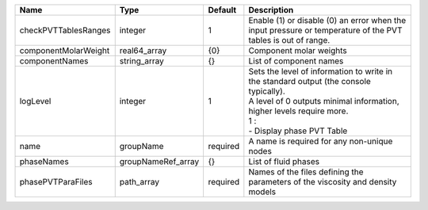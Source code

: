 

==================== ================== ======== ============================================================================================================================================================================================= 
Name                 Type               Default  Description                                                                                                                                                                                   
==================== ================== ======== ============================================================================================================================================================================================= 
checkPVTTablesRanges integer            1        Enable (1) or disable (0) an error when the input pressure or temperature of the PVT tables is out of range.                                                                                  
componentMolarWeight real64_array       {0}      Component molar weights                                                                                                                                                                       
componentNames       string_array       {}       List of component names                                                                                                                                                                       
logLevel             integer            1        | Sets the level of information to write in the standard output (the console typically).                                                                                                        
                                                 | A level of 0 outputs minimal information, higher levels require more.                                                                                                                         
                                                 | 1 :                                                                                                                                                                                           
                                                 | - Display phase PVT Table                                                                                                                                                                     
name                 groupName          required A name is required for any non-unique nodes                                                                                                                                                   
phaseNames           groupNameRef_array {}       List of fluid phases                                                                                                                                                                          
phasePVTParaFiles    path_array         required Names of the files defining the parameters of the viscosity and density models                                                                                                                
==================== ================== ======== ============================================================================================================================================================================================= 


